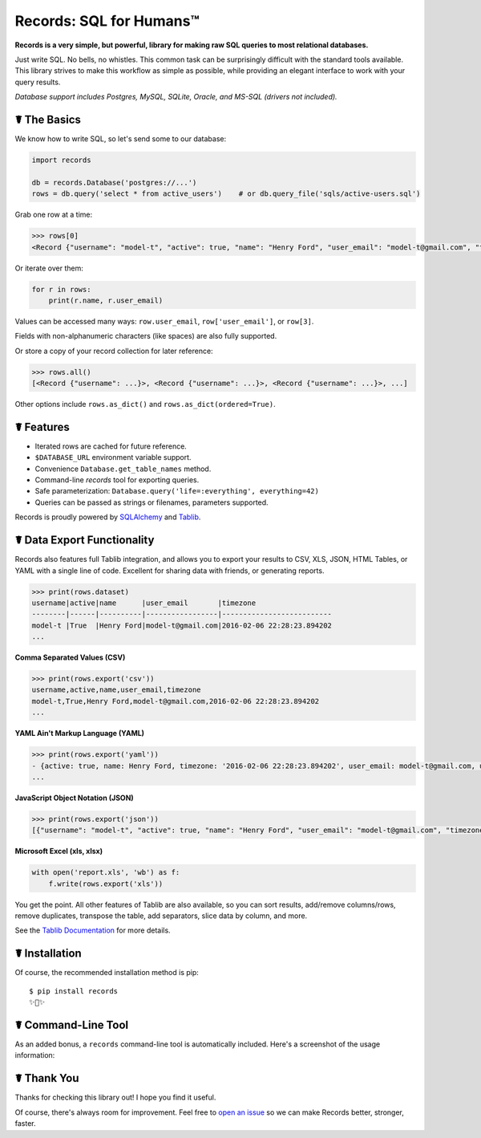 Records: SQL for Humans™
========================

**Records is a very simple, but powerful, library for making raw SQL queries
to most relational databases.**

Just write SQL. No bells, no whistles. This common task can be
surprisingly difficult with the standard tools available.
This library strives to make this workflow as simple as possible,
while providing an elegant interface to work with your query results.

*Database support includes Postgres, MySQL, SQLite, Oracle, and MS-SQL (drivers not included).*


☤ The Basics
------------
We know how to write SQL, so let's send some to our database:

.. code:: python

    import records

    db = records.Database('postgres://...')
    rows = db.query('select * from active_users')    # or db.query_file('sqls/active-users.sql')


Grab one row at a time:

.. code:: python

    >>> rows[0]
    <Record {"username": "model-t", "active": true, "name": "Henry Ford", "user_email": "model-t@gmail.com", "timezone": "2016-02-06 22:28:23.894202"}>

Or iterate over them:

.. code:: python

    for r in rows:
        print(r.name, r.user_email)

Values can be accessed many ways: ``row.user_email``, ``row['user_email']``, or ``row[3]``.

Fields with non-alphanumeric characters (like spaces) are also fully supported.

Or store a copy of your record collection for later reference:

.. code:: python

    >>> rows.all()
    [<Record {"username": ...}>, <Record {"username": ...}>, <Record {"username": ...}>, ...]

Other options include ``rows.as_dict()`` and ``rows.as_dict(ordered=True)``.

☤ Features
----------

- Iterated rows are cached for future reference.
- ``$DATABASE_URL`` environment variable support.
- Convenience ``Database.get_table_names`` method.
- Command-line `records` tool for exporting queries.
- Safe parameterization: ``Database.query('life=:everything', everything=42)``
- Queries can be passed as strings or filenames, parameters supported.

Records is proudly powered by `SQLAlchemy <http://www.sqlalchemy.org>`_
and `Tablib <http://docs.python-tablib.org/en/latest/>`_.

☤ Data Export Functionality
---------------------------

Records also features full Tablib integration, and allows you to export
your results to CSV, XLS, JSON, HTML Tables, or YAML with a single line of code.
Excellent for sharing data with friends, or generating reports.

.. code:: pycon

    >>> print(rows.dataset)
    username|active|name      |user_email       |timezone
    --------|------|----------|-----------------|--------------------------
    model-t |True  |Henry Ford|model-t@gmail.com|2016-02-06 22:28:23.894202
    ...

**Comma Separated Values (CSV)**

.. code:: pycon

    >>> print(rows.export('csv'))
    username,active,name,user_email,timezone
    model-t,True,Henry Ford,model-t@gmail.com,2016-02-06 22:28:23.894202
    ...

**YAML Ain't Markup Language (YAML)**

.. code:: python

    >>> print(rows.export('yaml'))
    - {active: true, name: Henry Ford, timezone: '2016-02-06 22:28:23.894202', user_email: model-t@gmail.com, username: model-t}
    ...

**JavaScript Object Notation (JSON)**

.. code:: python

    >>> print(rows.export('json'))
    [{"username": "model-t", "active": true, "name": "Henry Ford", "user_email": "model-t@gmail.com", "timezone": "2016-02-06 22:28:23.894202"}, ...]

**Microsoft Excel (xls, xlsx)**

.. code:: python

    with open('report.xls', 'wb') as f:
        f.write(rows.export('xls'))

You get the point. All other features of Tablib are also available,
so you can sort results, add/remove columns/rows, remove duplicates,
transpose the table, add separators, slice data by column, and more.

See the `Tablib Documentation <http://docs.python-tablib.org/en/latest/>`_
for more details.

☤ Installation
--------------

Of course, the recommended installation method is pip::

    $ pip install records
    ✨🍰✨

☤ Command-Line Tool
-------------------

As an added bonus, a ``records`` command-line tool is automatically
included. Here's a screenshot of the usage information:

.. image:: http://f.cl.ly/items/0S14231R3p0G3w3A0x2N/Screen%20Shot%202016-02-13%20at%202.43.21%20AM.png
   :alt: Screenshot of Records Command-Line Interface. 

☤ Thank You
-----------

Thanks for checking this library out! I hope you find it useful.

Of course, there's always room for improvement. Feel free to `open an issue <https://github.com/kennethreitz/records/issues>`_ so we can make Records better, stronger, faster.


